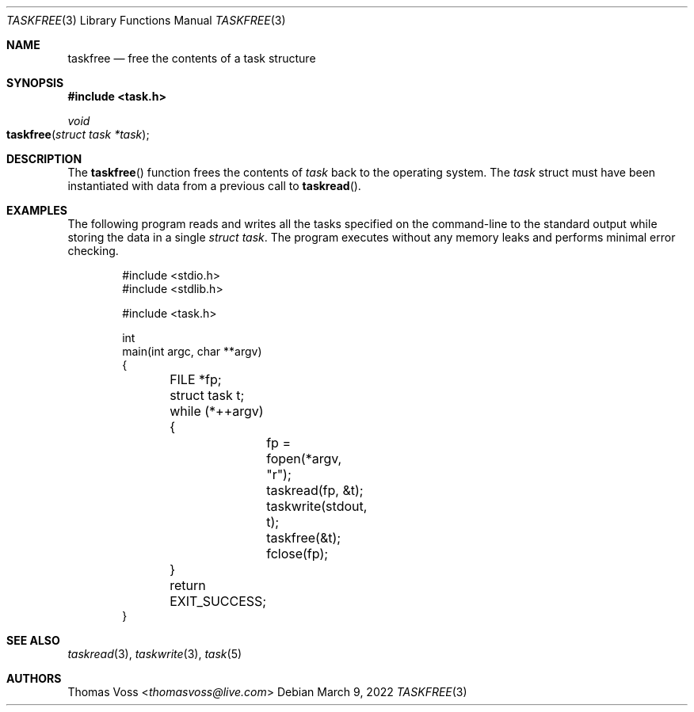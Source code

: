 .\"
.\" BSD Zero Clause License
.\"
.\" Copyright (c) 2022 Thomas Voss
.\"
.\" Permission to use, copy, modify, and/or distribute this software for any
.\" purpose with or without fee is hereby granted.
.\"
.\" THE SOFTWARE IS PROVIDED "AS IS" AND THE AUTHOR DISCLAIMS ALL WARRANTIES WITH
.\" REGARD TO THIS SOFTWARE INCLUDING ALL IMPLIED WARRANTIES OF MERCHANTABILITY
.\" AND FITNESS. IN NO EVENT SHALL THE AUTHOR BE LIABLE FOR ANY SPECIAL, DIRECT,
.\" INDIRECT, OR CONSEQUENTIAL DAMAGES OR ANY DAMAGES WHATSOEVER RESULTING FROM
.\" LOSS OF USE, DATA OR PROFITS, WHETHER IN AN ACTION OF CONTRACT, NEGLIGENCE OR
.\" OTHER TORTIOUS ACTION, ARISING OUT OF OR IN CONNECTION WITH THE USE OR
.\" PERFORMANCE OF THIS SOFTWARE.
.\"
.Dd $Mdocdate: March 9 2022 $
.Dt TASKFREE 3
.Os
.Sh NAME
.Nm taskfree
.Nd free the contents of a task structure
.Sh SYNOPSIS
.In task.h
.Ft void
.Fo taskfree
.Fa "struct task *task"
.Fc
.Sh DESCRIPTION
The
.Fn taskfree
function frees the contents of
.Fa task
back to the operating system.
The
.Fa task
struct must have been instantiated with data from a previous call to
.Fn taskread .
.Sh EXAMPLES
The following program reads and writes all the tasks specified on the command-line to the standard
output while storing the data in a single
.Fa "struct task" .
The program executes without any memory leaks and performs minimal error checking.
.Bd -literal -offset indent
#include <stdio.h>
#include <stdlib.h>

#include <task.h>

int
main(int argc, char **argv)
{
	FILE *fp;
	struct task t;

	while (*++argv) {
		fp = fopen(*argv, "r");
		taskread(fp, &t);
		taskwrite(stdout, t);
		taskfree(&t);
		fclose(fp);
	}

	return EXIT_SUCCESS;
}
.Ed
.Sh SEE ALSO
.Xr taskread 3 ,
.Xr taskwrite 3 ,
.Xr task 5
.Sh AUTHORS
.An Thomas Voss Aq Mt thomasvoss@live.com
